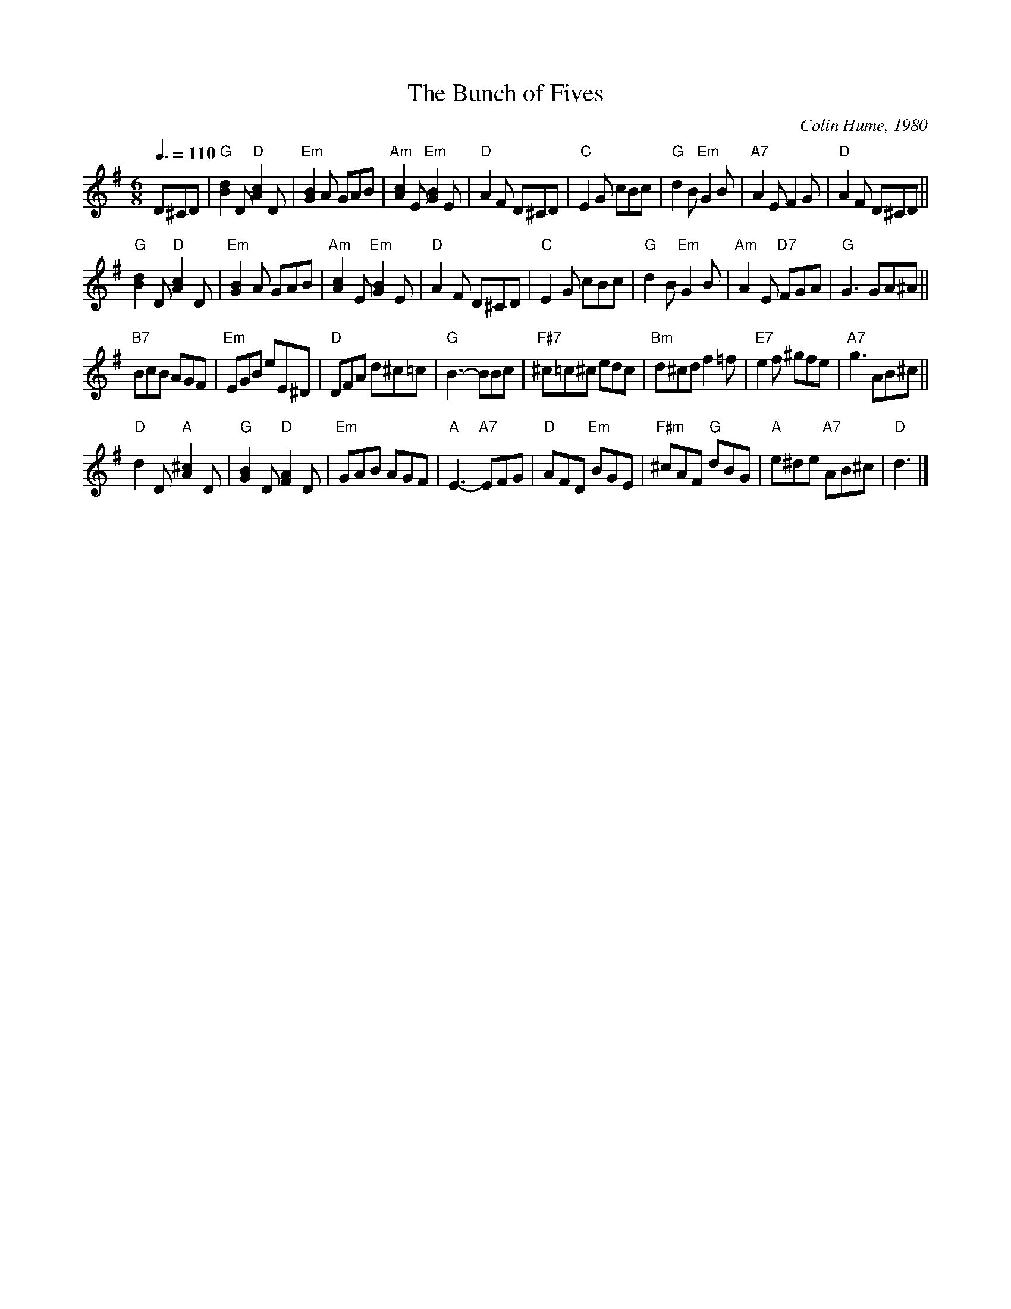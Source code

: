X:93
T:The Bunch of Fives
C:Colin Hume, 1980
M:6/8
L:1/8
S:Colin Hume's website,  colinhume.com  - chords can also be printed below the stave.
Q:3/8=110
K:G
D^CD | "G"[Bd]2D"D"[Ac]2D | "Em"[GB]2A GAB | "Am"[Ac]2E "Em"[GB]2E | "D"A2F D^CD | "C"E2G cBc | "G"d2B "Em"G2B | "A7"A2EF2G | "D"A2F D^CD ||
"G"[Bd]2D"D"[Ac]2D | "Em"[GB]2A GAB | "Am"[Ac]2E "Em"[GB]2E | "D"A2F D^CD | "C"E2G cBc | "G"d2B"Em"G2B | "Am"A2E "D7"FGA | "G"G3GA^A ||
"B7"BcB AGF | "Em"EGB eE^D | "D"DFA d^c=c | "G"B3-BBc | "F#7"^c=c^c edc | "Bm"d^cd f2=f | "E7"e2f ^gfe | "A7"g3AB^c ||
"D"d2D "A"[A^c]2D | "G"[GB]2D "D"[FA]2D | "Em"GAB AGF | "A"E3- "A7"EFG | "D"AFD "Em"BGE | "F#m"^cAF "G"dBG | "A"e^de "A7"AB^c | "D"d3 |]
